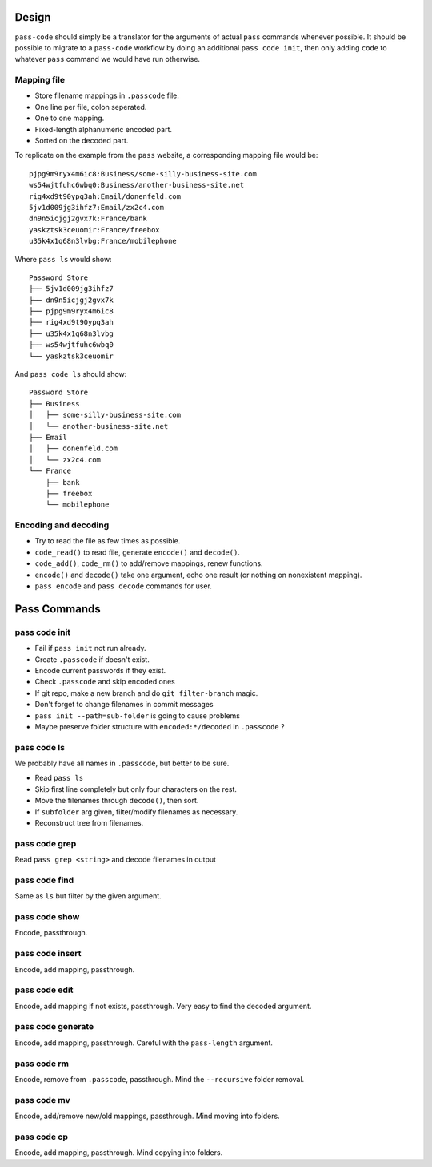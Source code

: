 ======
Design
======
``pass-code`` should simply be a translator for the arguments of actual 
``pass`` commands whenever possible. It should be possible to migrate
to a ``pass-code`` workflow by doing an additional ``pass code init``,
then only adding ``code`` to whatever ``pass`` command we would have run
otherwise.

Mapping file
------------
- Store filename mappings in ``.passcode`` file.
- One line per file, colon seperated.
- One to one mapping.
- Fixed-length alphanumeric encoded part.
- Sorted on the decoded part.

To replicate on the example from the ``pass`` website, a corresponding 
mapping file would be::

    pjpg9m9ryx4m6ic8:Business/some-silly-business-site.com
    ws54wjtfuhc6wbq0:Business/another-business-site.net
    rig4xd9t90ypq3ah:Email/donenfeld.com
    5jv1d009jg3ihfz7:Email/zx2c4.com
    dn9n5icjgj2gvx7k:France/bank
    yaskztsk3ceuomir:France/freebox
    u35k4x1q68n3lvbg:France/mobilephone 

Where ``pass ls`` would show::

    Password Store
    ├── 5jv1d009jg3ihfz7
    ├── dn9n5icjgj2gvx7k
    ├── pjpg9m9ryx4m6ic8
    ├── rig4xd9t90ypq3ah
    ├── u35k4x1q68n3lvbg
    ├── ws54wjtfuhc6wbq0
    └── yaskztsk3ceuomir

And ``pass code ls`` should show::

    Password Store
    ├── Business
    │   ├── some-silly-business-site.com
    │   └── another-business-site.net
    ├── Email
    │   ├── donenfeld.com
    │   └── zx2c4.com
    └── France
        ├── bank
        ├── freebox
        └── mobilephone


Encoding and decoding
---------------------
- Try to read the file as few times as possible.
- ``code_read()`` to read file, generate ``encode()`` and ``decode()``.
- ``code_add()``, ``code_rm()`` to add/remove mappings, renew functions.
- ``encode()`` and ``decode()`` take one argument, echo one result 
  (or nothing on nonexistent mapping).
- ``pass encode`` and ``pass decode`` commands for user.

=============
Pass Commands
=============

pass code init
--------------
- Fail if ``pass init`` not run already.
- Create ``.passcode`` if doesn't exist.
- Encode current passwords if they exist.
- Check ``.passcode`` and skip encoded ones
- If git repo, make a new branch and do ``git filter-branch`` magic.
- Don't forget to change filenames in commit messages
- ``pass init --path=sub-folder`` is going to cause problems
- Maybe preserve folder structure with ``encoded:*/decoded`` in 
  ``.passcode`` ?

pass code ls
------------
We probably have all names in ``.passcode``, but better to be sure.

- Read ``pass ls``
- Skip first line completely but only four characters on the rest.
- Move the filenames through ``decode()``, then sort.
- If ``subfolder`` arg given, filter/modify filenames as necessary.
- Reconstruct tree from filenames.
  
pass code grep
--------------
Read ``pass grep <string>`` and decode filenames in output

pass code find
--------------
Same as ``ls`` but filter by the given argument.

pass code show
--------------
Encode, passthrough.

pass code insert
----------------
Encode, add mapping, passthrough.

pass code edit
----------------
Encode, add mapping if not exists, passthrough. 
Very easy to find the decoded argument.

pass code generate
------------------
Encode, add mapping, passthrough. 
Careful with the ``pass-length`` argument.

pass code rm
------------
Encode, remove from ``.passcode``, passthrough.
Mind the ``--recursive`` folder removal.

pass code mv
------------
Encode, add/remove new/old mappings, passthrough.
Mind moving into folders.

pass code cp
------------
Encode, add mapping, passthrough.
Mind copying into folders.

